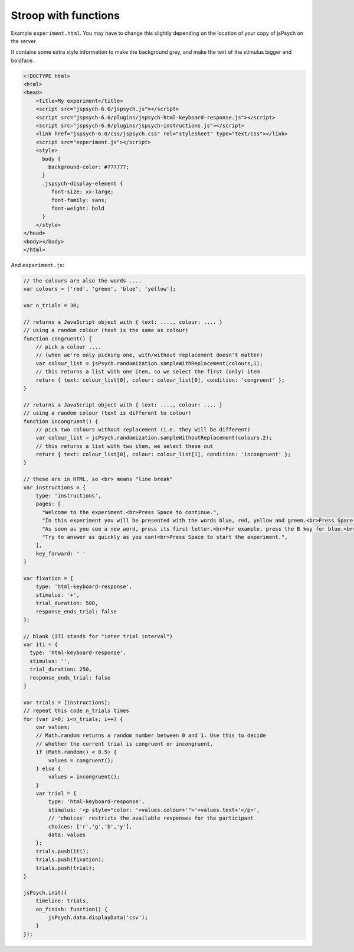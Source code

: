 .. _stroop_functions:

Stroop with functions
=====================

Example ``experiment.html``. You may have to change this slightly
depending on the location of your copy of jsPsych on the server.

It contains some extra style information to make the background grey,
and make the text of the stimulus bigger and boldface.

.. code:: html

    <!DOCTYPE html>
    <html>
    <head>
        <title>My experiment</title>
        <script src="jspsych-6.0/jspsych.js"></script>
        <script src="jspsych-6.0/plugins/jspsych-html-keyboard-response.js"></script>
        <script src="jspsych-6.0/plugins/jspsych-instructions.js"></script>
        <link href="jspsych-6.0/css/jspsych.css" rel="stylesheet" type="text/css"></link>
        <script src="experiment.js"></script>
        <style>
          body {
            background-color: #777777;
          }
          .jspsych-display-element {
             font-size: xx-large;
             font-family: sans;
             font-weight: bold
          }
        </style>
    </head>
    <body></body>
    </html>

And ``experiment.js``:

.. code:: javascript

    // the colours are also the words ....
    var colours = ['red', 'green', 'blue', 'yellow'];

    var n_trials = 30;

    // returns a JavaScript object with { text: ...., colour: .... }
    // using a random colour (text is the same as colour)
    function congruent() {
        // pick a colour ....
        // (when we're only picking one, with/without replacement doesn't matter)
        var colour_list = jsPsych.randomization.sampleWithReplacement(colours,1);
        // this returns a list with one item, so we select the first (only) item
        return { text: colour_list[0], colour: colour_list[0], condition: 'congruent' };
    }

    // returns a JavaScript object with { text: ...., colour: .... }
    // using a random colour (text is different to colour)
    function incongruent() {
        // pick two colours without replacement (i.e. they will be different)
        var colour_list = jsPsych.randomization.sampleWithoutReplacement(colours,2);
        // this returns a list with two item, we select these out
        return { text: colour_list[0], colour: colour_list[1], condition: 'incongruent' };
    }

    // these are in HTML, so <br> means "line break"
    var instructions = {
        type: 'instructions',
        pages: [
          "Welcome to the experiment.<br>Press Space to continue.",
          "In this experiment you will be presented with the words blue, red, yellow and green.<br>Press Space to continue.",
          "As soon as you see a new word, press its first letter.<br>For example, press the B key for blue.<br>Press Space to continue.",
          "Try to answer as quickly as you can!<br>Press Space to start the experiment.",
        ],
        key_forward: ' '
    }

    var fixation = {
        type: 'html-keyboard-response',
        stimulus: '+',
        trial_duration: 500,
        response_ends_trial: false
    };

    // blank (ITI stands for "inter trial interval")
    var iti = {
      type: 'html-keyboard-response',
      stimulus: '',
      trial_duration: 250,
      response_ends_trial: false
    }

    var trials = [instructions];
    // repeat this code n_trials times
    for (var i=0; i<n_trials; i++) {
        var values;
        // Math.random returns a random number between 0 and 1. Use this to decide
        // whether the current trial is congruent or incongruent.
        if (Math.random() < 0.5) {
            values = congruent();
        } else {
            values = incongruent();
        }
        var trial = {
            type: 'html-keyboard-response',
            stimulus: '<p style="color: '+values.colour+'">'+values.text+'</p>',
            // 'choices' restricts the available responses for the participant
            choices: ['r','g','b','y'],
            data: values
        };
        trials.push(iti);
        trials.push(fixation);
        trials.push(trial);
    }

    jsPsych.init({
        timeline: trials,
        on_finish: function() {
            jsPsych.data.displayData('csv');
        }
    });
